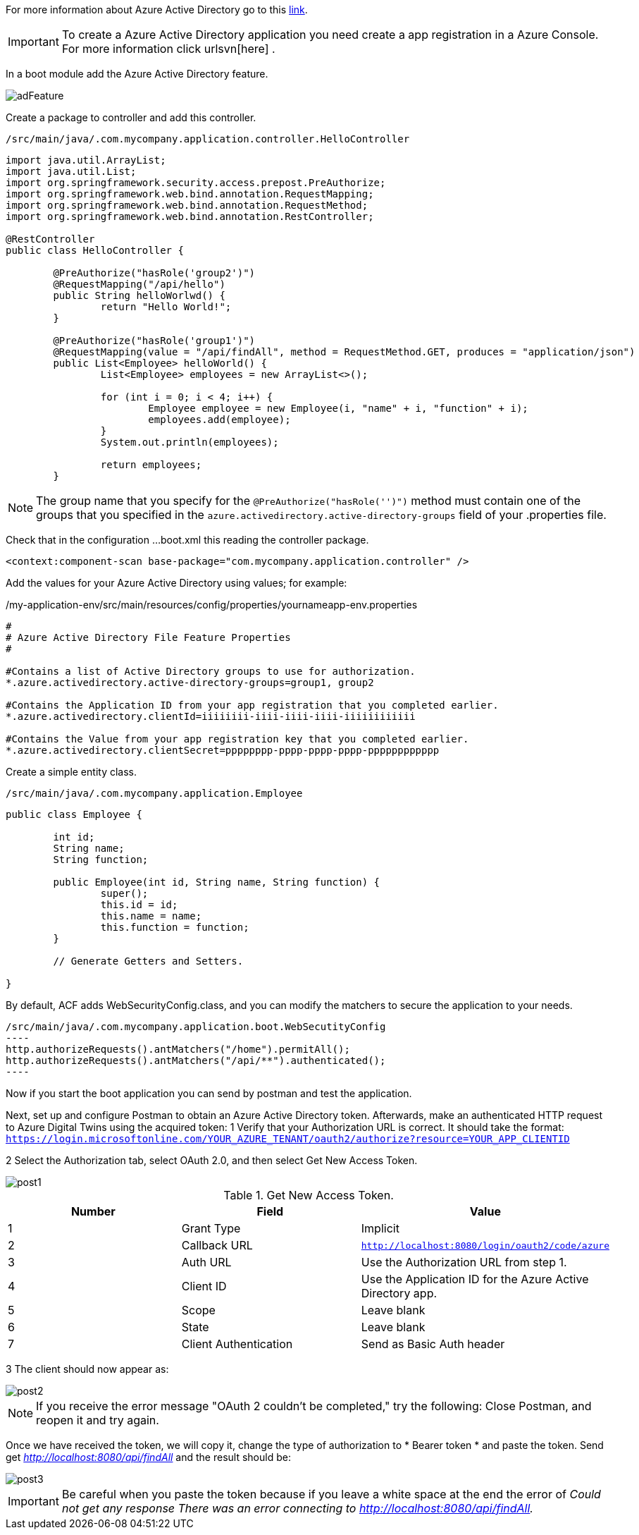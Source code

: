 
:fragment:

For more information about Azure Active Directory go to this https://docs.microsoft.com/es-es/azure/active-directory/fundamentals/[link].

[IMPORTANT]
To create a Azure Active Directory application you need create a app registration in a Azure Console. For more information click urlsvn[here] .

In a boot module add the Azure Active Directory feature.

image::altemista-cloudfwk-documentation/azure/adFeature.png[align="center"]

Create a package to controller and add this controller.
[source,java,options="nowrap"]
/src/main/java/.com.mycompany.application.controller.HelloController

----
import java.util.ArrayList;
import java.util.List;
import org.springframework.security.access.prepost.PreAuthorize;
import org.springframework.web.bind.annotation.RequestMapping;
import org.springframework.web.bind.annotation.RequestMethod;
import org.springframework.web.bind.annotation.RestController;

@RestController
public class HelloController {

	@PreAuthorize("hasRole('group2')")
	@RequestMapping("/api/hello")
	public String helloWorlwd() {
		return "Hello World!";
	}

	@PreAuthorize("hasRole('group1')")
	@RequestMapping(value = "/api/findAll", method = RequestMethod.GET, produces = "application/json")
	public List<Employee> helloWorld() {
		List<Employee> employees = new ArrayList<>();

		for (int i = 0; i < 4; i++) {
			Employee employee = new Employee(i, "name" + i, "function" + i);
			employees.add(employee);
		}
		System.out.println(employees);

		return employees;
	}

----

NOTE: The group name that you specify for the `@PreAuthorize("hasRole('')")` method must contain one of the groups that you specified in the `azure.activedirectory.active-directory-groups` field of your .properties file.


Check that in the configuration ...boot.xml this reading the controller package.
----
<context:component-scan base-package="com.mycompany.application.controller" />
----


Add the values for your Azure Active Directory using values; for example:
[source,properties,options="nowrap"]
./my-application-env/src/main/resources/config/properties/yournameapp-env.properties

----
#
# Azure Active Directory File Feature Properties
#

#Contains a list of Active Directory groups to use for authorization.
*.azure.activedirectory.active-directory-groups=group1, group2

#Contains the Application ID from your app registration that you completed earlier.
*.azure.activedirectory.clientId=iiiiiiii-iiii-iiii-iiii-iiiiiiiiiiii 

#Contains the Value from your app registration key that you completed earlier.
*.azure.activedirectory.clientSecret=pppppppp-pppp-pppp-pppp-pppppppppppp 

----

Create a simple entity class.
[source,java,options="nowrap"]
/src/main/java/.com.mycompany.application.Employee

----

public class Employee {

	int id;
	String name;
	String function;
	
	public Employee(int id, String name, String function) {
		super();
		this.id = id;
		this.name = name;
		this.function = function;
	}
	
	// Generate Getters and Setters.
	
}

----


By default, ACF adds WebSecurityConfig.class, and you can modify the matchers to secure the application to your needs.

[source,java,options="nowrap"]
/src/main/java/.com.mycompany.application.boot.WebSecutityConfig
----
http.authorizeRequests().antMatchers("/home").permitAll();
http.authorizeRequests().antMatchers("/api/**").authenticated();	
----


Now if you start the boot application you can send by postman and test the application.

Next, set up and configure Postman to obtain an Azure Active Directory token. Afterwards, make an authenticated HTTP request to Azure Digital Twins using the acquired token:
1 Verify that your Authorization URL is correct. It should take the format:
`https://login.microsoftonline.com/YOUR_AZURE_TENANT/oauth2/authorize?resource=YOUR_APP_CLIENTID`

2 Select the Authorization tab, select OAuth 2.0, and then select Get New Access Token.

image::altemista-cloudfwk-documentation/azure/post1.png[align="center"]

.Get New Access Token.
[options="header,footer"]
|=======================
|Number | Field       		  |Value
|1      |Grant Type   		  |Implicit
|2      |Callback URL 		  |`http://localhost:8080/login/oauth2/code/azure`
|3      |Auth URL     		  |Use the Authorization URL from step 1.
|4      |Client ID    		  |Use the Application ID for the Azure Active Directory app.
|5      |Scope        		  |Leave blank
|6      |State        		  |Leave blank
|7      |Client Authentication|Send as Basic Auth header
|=======================

3 The client should now appear as:

image::altemista-cloudfwk-documentation/azure/post2.png[align="center"]

NOTE: If you receive the error message "OAuth 2 couldn’t be completed," try the following:
Close Postman, and reopen it and try again.

Once we have received the token, we will copy it, change the type of authorization to * Bearer token * and paste the token.
Send get _http://localhost:8080/api/findAll_ and the result should be:

image::altemista-cloudfwk-documentation/azure/post3.png[align="center"]

IMPORTANT: Be careful when you paste the token because if you leave a white space at the end the error of _Could not get any response
There was an error connecting to http://localhost:8080/api/findAll._




